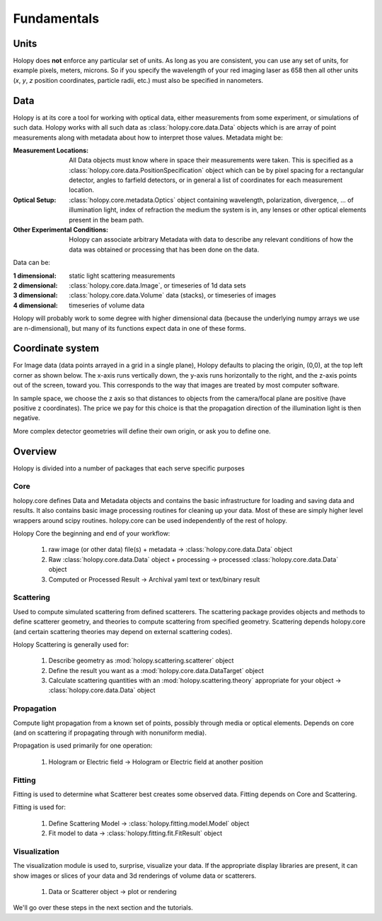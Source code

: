Fundamentals
============

Units
-----

Holopy does **not** enforce any particular set of units. As long as
you are consistent, you can use any set of units, for example pixels,
meters, microns.  So if you specify the wavelength of your red imaging
laser as 658 then all other units (*x*, *y*, *z* position coordinates,
particle radii, etc.)  must also be specified in nanometers.

Data
----

Holopy is at its core a tool for working with optical data, either measurements from some experiment, or simulations of such data.  Holopy works with all such data as :class:`holopy.core.data.Data` objects which is are array of point measurements along with metadata about how to interpret those values.  Metadata might be:

:Measurement Locations:
   
   All Data objects must know where in space their measurements were
   taken.  This is specified as a
   :class:`holopy.core.data.PositionSpecification` object which can be
   by pixel spacing for a rectangular detector, angles to farfield
   detectors, or in general a list of coordinates for each measurement
   location.

:Optical Setup:
   
   :class:`holopy.core.metadata.Optics` object containing wavelength,
   polarization, divergence, ... of illumination light, index of
   refraction the medium the system is in, any lenses or other optical
   elements present in the beam path.

:Other Experimental Conditions:

   Holopy can associate arbitrary Metadata with data to describe any
   relevant conditions of how the data was obtained or processing that
   has been done on the data.  

Data can be:

:1 dimensional:
   static light scattering measurements
:2 dimensional:
   :class:`holopy.core.data.Image`, or timeseries of 1d data sets
:3 dimensional:
   :class:`holopy.core.data.Volume` data (stacks), or timeseries of images
:4 dimensional:
   timeseries of volume data

Holopy will probably work to some degree with higher dimensional data (because the underlying numpy arrays we use are n-dimensional), but many of its functions expect data in one of these forms.  

Coordinate system
-----------------

For Image data (data points arrayed in a grid in a single plane), Holopy defaults to placing the origin, (0,0), at the top left corner as shown below. The x-axis runs vertically down, the y-axis runs horizontally to the right, and the z-axis points out of the screen, toward you.  This corresponds to the way that images are treated by most computer software.  

.. image:: ../images/HolopyCoordinateSystem.png
    :scale: 30 %
    :alt: Coordinate system used in holopy.

In sample space, we choose the z axis so that distances to objects from the camera/focal plane are positive (have positive z coordinates).  The price we pay for this choice is that the propagation direction of the illumination light is then negative.  

More complex detector geometries will define their own origin, or ask you to define one.  
	




Overview
--------

Holopy is divided into a number of packages that each serve specific purposes

Core
^^^^

holopy.core defines Data and Metadata objects and contains the basic infrastructure for loading and saving data and results.  It also contains basic image processing routines for cleaning up your data.  Most of these are simply higher level wrappers around scipy routines.  holopy.core can be used independently of the rest of holopy.  

Holopy Core the beginning and end of your workflow:

  1) raw image (or other data) file(s) + metadata -> :class:`holopy.core.data.Data` object
  2) Raw :class:`holopy.core.data.Data` object + processing -> processed :class:`holopy.core.data.Data` object
  3) Computed or Processed Result -> Archival yaml text or text/binary result

Scattering
^^^^^^^^^^
Used to compute simulated scattering from defined scatterers.
The scattering package provides objects and methods to define scatterer geometry, and theories to compute scattering from specified geometry.  Scattering depends holopy.core (and certain scattering theories may depend on external scattering codes).  

Holopy Scattering is generally used for:

  1) Describe geometry as :mod:`holopy.scattering.scatterer` object
  2) Define the result you want as a :mod:`holopy.core.data.DataTarget` object
  3) Calculate scattering quantities with an :mod:`holopy.scattering.theory` appropriate for your object -> :class:`holopy.core.data.Data` object

Propagation
^^^^^^^^^^^

Compute light propagation from a known set of points, possibly through media or optical elements.  Depends on core (and on scattering if propagating through with nonuniform media).  

Propagation is used primarily for one operation:

  1) Hologram or Electric field -> Hologram or Electric field at another position

Fitting
^^^^^^^

Fitting is used to determine what Scatterer best creates some observed data.  Fitting depends on Core and Scattering.

Fitting is used for:

  1) Define Scattering Model -> :class:`holopy.fitting.model.Model` object
  2) Fit model to data -> :class:`holopy.fitting.fit.FitResult` object

Visualization
^^^^^^^^^^^^^

The visualization module is used to, surprise, visualize your data.  If the appropriate display libraries are present, it can show images or slices of your data and 3d renderings of volume data or scatterers.  

  1) Data or Scatterer object -> plot or rendering


We'll go over these steps in the next section and the tutorials.
